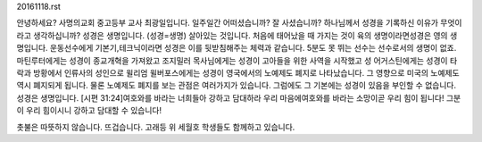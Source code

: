20161118.rst 
안녕하세요? 
사명의교회 중고등부 교사 최광일입니다.
일주일간 어떠셨습니까? 잘 사셨습니까?
하나님께서 성경을 기록하신 이유가 무엇이라고 생각하십니까?
성경은 생명입니다.
(성경=생명) 살아있는 것입니다.
처음에 태어났을 때 가지는 것이 육의 생명이라면성경은 영의 생명입니다.
운동선수에게 기본기,테크닉이라면 성경은 이를 뒷받침해주는 체력과 같습니다.
5분도 못 뛰는 선수는 선수로서의 생명이 없죠.
마틴루터에게는 성경이 종교개혁을 가져왔고
조지밀러 목사님에게는 성경이 고아들을 위한 사역을 시작했고
성 어거스틴에게는 성경이 타락과 방황에서 인류사의 성인으로 
윌리엄 윌버포스에게는 성경이 영국에서의 노예제도 폐지로 나타났습니다.
그 영향으로 미국의 노예제도 역시 폐지되게 됩니다.
물론 노예제도 폐지를 보는 관점은 여러가지가 있습니다.
그럼에도 그 기본에는 성경이 있음을 부인할 수 없습니다. 
성경은 생명입니다.
[시편 31:24]여호와를 바라는 너희들아 강하고 담대하라 
우리 마음에여호와를 바라는 소망이곧 우리 힘이 됩니다! 
그분이 우리 힘이시니 강하고 담대할 수 있습니다!

촛불은 따뜻하지 않습니다. 
뜨겁습니다.
고래등 위 세월호 학생들도 함께하고 있습니다.
